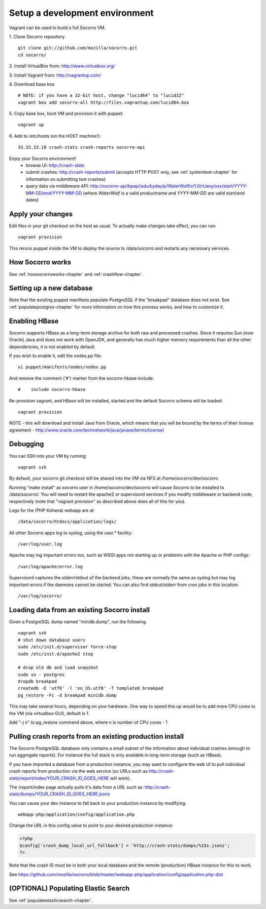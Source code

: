 .. index:: vagrant

.. _vagrant-chapter:

Setup a development environment
===============================

Vagrant can be used to build a full Socorro VM.

1. Clone Socorro repository
::
  git clone git://github.com/mozilla/socorro.git
  cd socorro/

2. Install VirtualBox from:
http://www.virtualbox.org/

3. Install Vagrant from:
http://vagrantup.com/

4. Download base box
::
 # NOTE: if you have a 32-bit host, change "lucid64" to "lucid32"
 vagrant box add socorro-all http://files.vagrantup.com/lucid64.box

5. Copy base box, boot VM and provision it with puppet:
::
 vagrant up

6. Add to /etc/hosts (on the HOST machine!):
::
  33.33.33.10 crash-stats crash-reports socorro-api

Enjoy your Socorro environment!
  * browse UI: 
    http://crash-stats
  * submit crashes: 
    http://crash-reports/submit (accepts HTTP POST only, see :ref:`systemtest-chapter` for 
    information on submitting test crashes)
  * query data via middleware API:
    http://socorro-api/bpapi/adu/byday/p/WaterWolf/v/1.0/rt/any/osx/start/YYYY-MM-DD/end/YYYY-MM-DD
    (where *WaterWolf* is a valid productname and *YYYY-MM-DD* are valid start/end dates)


Apply your changes
------------------

Edit files in your git checkout on the host as usual.
To actually make changes take effect, you can run::

    vagrant provision

This reruns puppet inside the VM to deploy the source to /data/socorro and 
restarts any necessary services.

How Socorro works
----------------

See :ref:`howsocorroworks-chapter` and :ref:`crashflow-chapter`.

Setting up a new database
----------------
Note that the existing puppet manifests populate PostgreSQL if the "breakpad" database
does not exist. See :ref:`populatepostgres-chapter` for more information on how this process
works, and how to customize it.

Enabling HBase
----------------
Socorro supports HBase as a long-term storage archive for both raw and
processed crashes. Since it requires Sun (now Oracle) Java and does not 
work with OpenJDK, and generally has much higher memory requirements than
all the other dependencies, it is not enabled by default.

If you wish to enable it, edit the nodes.pp file:
::
  vi puppet/manifests/nodes/nodes.pp

And remove the comment ('#') marker from the socorro-hbase include:
::
  #    include socorro-hbase

Re-provision vagrant, and HBase will be installed, started and the default Socorro schema
will be loaded:
::
  vagrant provision

NOTE - this will download and install Java from Oracle, which means that
you will be bound by the terms of their license agreement - http://www.oracle.com/technetwork/java/javase/terms/license/

Debugging
------------------

You can SSH into your VM by running:
::
  vagrant ssh

By default, your socorro git checkout will be shared into the VM via NFS
at /home/socorro/dev/socorro

Running "make install" as socorro user in /home/socorro/dev/socorro will cause
Socorro to be installed to /data/socorro/. You will need to restart
the apache2 or supervisord services if you modify middleware or backend code, respectively
(note that "vagrant provision" as described above does all of this for you).

Logs for the (PHP Kohana) webapp are at:
::
  /data/socorro/htdocs/application/logs/

All other Socorro apps log to syslog, using the user.* facility:
::
  /var/log/user.log

Apache may log important errors too, such as WSGI apps not starting up or
problems with the Apache or PHP configs:
::
  /var/log/apache/error.log

Supervisord captures the stderr/stdout of the backend jobs, these are normally
the same as syslog but may log important errors if the daemons cannot be started.
You can also find stdout/stderr from cron jobs in this location:
::
  /var/log/socorro/

Loading data from an existing Socorro install
----------------

Given a PostgreSQL dump named "minidb.dump", run the following.
::
 vagrant ssh
 # shut down database users
 sudo /etc/init.d/supervisor force-stop
 sudo /etc/init.d/apache2 stop

 # drop old db and load snapshot
 sudo su - postgres
 dropdb breakpad
 createdb -E 'utf8' -l 'en_US.utf8' -T template0 breakpad
 pg_restore -Fc -d breakpad minidb.dump

This may take several hours, depending on your hardware. 
One way to speed this up would be to add more CPU cores to the VM (via virtualbox GUI), default is 1.

Add "-j n" to pg_restore command above, where n is number of CPU cores - 1

Pulling crash reports from an existing production install
----------------
The Socorro PostgreSQL database only contains a small subset of the information
about individual crashes (enough to run aggregate reports). For instance the
full stack is only available in long-term storage (such as HBase).

If you have imported a database from a production instance, you may want
to configure the web UI to pull individual crash reports from production via
the web service (so URLs such as http://crash-stats/report/index/YOUR_CRASH_ID_GOES_HERE will work).

The /report/index page actually pulls it's data from a URL such as:
http://crash-stats/dumps/YOUR_CRASH_ID_GOES_HERE.jsonz

You can cause your dev instance to fall back to your production instance by
modifying:
::
  webapp-php/application/config/application.php

Change the URL in this config value to point to your desired production instance:

.. code-block:: php

  <?php
  $config['crash_dump_local_url_fallback'] = 'http://crash-stats/dumps/%1$s.jsonz';
  ?>

Note that the crash ID must be in both your local database and the remote
(production) HBase instance for this to work.

See https://github.com/mozilla/socorro/blob/master/webapp-php/application/config/application.php-dist

(OPTIONAL) Populating Elastic Search
----------------
See :ref:`populateelasticsearch-chapter`.
